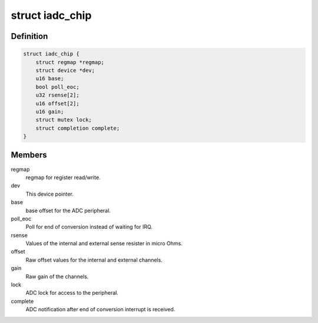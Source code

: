 .. -*- coding: utf-8; mode: rst -*-
.. src-file: drivers/iio/adc/qcom-spmi-iadc.c

.. _`iadc_chip`:

struct iadc_chip
================

.. c:type:: struct iadc_chip

    IADC Current ADC device structure.

.. _`iadc_chip.definition`:

Definition
----------

.. code-block:: c

    struct iadc_chip {
        struct regmap *regmap;
        struct device *dev;
        u16 base;
        bool poll_eoc;
        u32 rsense[2];
        u16 offset[2];
        u16 gain;
        struct mutex lock;
        struct completion complete;
    }

.. _`iadc_chip.members`:

Members
-------

regmap
    regmap for register read/write.

dev
    This device pointer.

base
    base offset for the ADC peripheral.

poll_eoc
    Poll for end of conversion instead of waiting for IRQ.

rsense
    Values of the internal and external sense resister in micro Ohms.

offset
    Raw offset values for the internal and external channels.

gain
    Raw gain of the channels.

lock
    ADC lock for access to the peripheral.

complete
    ADC notification after end of conversion interrupt is received.

.. This file was automatic generated / don't edit.

